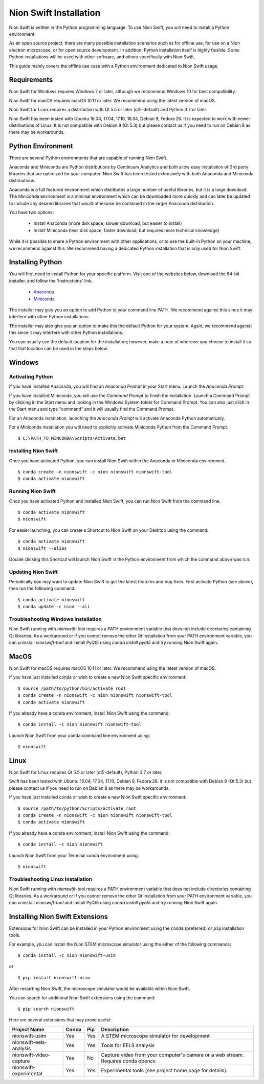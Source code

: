 .. _installation:

Nion Swift Installation
=======================
Nion Swift is written in the Python programming language. To use Nion Swift, you will need to install a Python
environment.

As an open source project, there are many possible installation scenarios such as for offline use, for use on a
Nion electron microscope, or for open source development. In addition, Python installation itself is highly flexible.
Some Python installations will be used with other software, and others specifically with Nion Swift.

This guide mainly covers the offline use case with a Python environment dedicated to Nion Swift usage.

Requirements
------------
Nion Swift for Windows requires Windows 7 or later, although we recommend Windows 10 for best compatibility.

Nion Swift for macOS requires macOS 10.11 or later. We recommend using the latest version of macOS.

Nion Swift for Linux requires a distribution with Qt 5.5 or later (qt5-default) and Python 3.7 or later.

Nion Swift has been tested with Ubuntu 16.04, 17.04, 17.10, 18.04, Debian 9, Fedora 26. It is expected to work with
newer distributions of Linux. It is not compatible with Debian 8 (Qt 5.3) but please contact us if you need to run on
Debian 8 as there may be workarounds.

Python Environment
------------------
There are several Python environments that are capable of running Nion Swift.

Anaconda and Miniconda are Python distributions by Continuum Analytics and both allow easy installation of 3rd party
libraries that are optimized for your computer. Nion Swift has been tested extensively with both Anaconda and Miniconda
distributions.

Anaconda is a full featured environment which distributes a large number of useful libraries, but it is a large
download. The Miniconda environment is a minimal environment which can be downloaded more quickly and can later be
updated to include any desired libraries that would otherwise be contained in the larger Anaconda distribution.

You have two options:

    * Install Anaconda (more disk space, slower download, but easier to install)
    * Install Miniconda (less disk space, faster download, but requires more technical knowledge)

While it is possible to share a Python environment with other applications, or to use the built-in Python on your
machine, we recommend against this. We recommend having a dedicated Python installation that is only used for
Nion Swift.

Installing Python
-----------------
You will first need to install Python for your specific platform. Visit one of the websites below, download the
64-bit installer, and follow the 'Instructions' link.

    * `Anaconda <https://docs.anaconda.com/anaconda/install/>`_
    * `Miniconda <https://conda.io/miniconda.html>`_

The installer may give you an option to add Python to your command line PATH. We recommend against this since it may
interfere with other Python installations.

The installer may also give you an option to make this the default Python for your system. Again, we recommend against
this since it may interfere with other Python installations.

You can usually use the default location for the installation; however, make a note of wherever you choose to install it
so that that location can be used in the steps below.

Windows
-------

Activating Python
+++++++++++++++++
If you have installed Anaconda, you will find an *Anaconda Prompt* in your Start menu. Launch the *Anaconda Prompt*.

If you have installed Miniconda, you will use the *Command Prompt* to finish the installation. Launch a Command Prompt
by clicking in the Start menu and looking in the Windows System folder for Command Prompt. You can also just click in
the Start menu and type "command" and it will usually find the Command Prompt.

For an Anaconda installation, launching the *Anaconda Prompt* will activate Anaconda Python automatically.

For a Miniconda installation you will need to explicitly activate Miniconda Python from the Command Prompt. ::

    $ C:\PATH_TO_MINCONDA\Scripts\Activate.bat

Installing Nion Swift
+++++++++++++++++++++
Once you have activated Python, you can install Nion Swift within the Anaconda or Miniconda environment. ::

    $ conda create -n nionswift -c nion nionswift nionswift-tool
    $ conda activate nionswift

Running Nion Swift
++++++++++++++++++
Once you have activated Python and installed Nion Swift, you can run Nion Swift from the command line. ::

    $ conda activate nionswift
    $ nionswift

For easier launching, you can create a Shortcut to Nion Swift on your Desktop using the command::

    $ conda activate nionswift
    $ nionswift --alias

Double clicking this Shortcut will launch Nion Swift in the Python environment from which the command above was run.

Updating Nion Swift
+++++++++++++++++++
Periodically you may want to update Nion Swift to get the latest features and bug fixes. First activate Python (see
above), then run the following command. ::

    $ conda activate nionswift
    $ conda update -c nion --all

Troubleshooting Windows Installation
++++++++++++++++++++++++++++++++++++
Nion Swift running with `nionswift-tool` requires a PATH environment variable that does not include directories
containing Qt libraries. As a workaround or if you cannot remove the other Qt installation from your PATH environment
variable, you can uninstall `nionswift-tool` and install PyQt5 using `conda install pyqt5` and try running Nion Swift
again.

MacOS
-----
Nion Swift for macOS requires macOS 10.11 or later. We recommend using the latest version of macOS.

If you have just installed conda or wish to create a new Nion Swift specific environment::

    $ source /path/to/python/bin/activate root
    $ conda create -n nionswift -c nion nionswift nionswift-tool
    $ conda activate nionswift

If you already have a conda environment, install Nion Swift using the command::

    $ conda install -c nion nionswift nionswift-tool

Launch Nion Swift from your conda command line environment using::

    $ nionswift

Linux
-----
Nion Swift for Linux requires Qt 5.5 or later (qt5-default), Python 3.7 or later.

Swift has been tested with Ubuntu 16.04, 17.04, 17.10, Debian 9, Fedora 26. It is not compatible with Debian 8 (Qt 5.3)
but please contact us if you need to run on Debian 8 as there may be workarounds.

If you have just installed conda or wish to create a new Nion Swift specific environment::

    $ source /path/to/python/Scripts/activate root
    $ conda create -n nionswift -c nion nionswift nionswift-tool
    $ conda activate nionswift

If you already have a conda environment, install Nion Swift using the command::

    $ conda install -c nion nionswift

Launch Nion Swift from your Terminal conda environment using::

    $ nionswift

Troubleshooting Linux Installation
++++++++++++++++++++++++++++++++++
Nion Swift running with `nionswift-tool` requires a PATH environment variable that does not include directories
containing Qt libraries. As a workaround or if you cannot remove the other Qt installation from your PATH environment
variable, you can uninstall `nionswift-tool` and install PyQt5 using `conda install pyqt5` and try running Nion Swift
again.

Installing Nion Swift Extensions
--------------------------------
Extensions for Nion Swift can be installed in your Python environment using the ``conda`` (preferred) or ``pip``
installation tools.

For example, you can install the Nion STEM microscope simulator using the either of the following commands::

    $ conda install -c nion nionswift-usim

or ::

    $ pip install nionswift-usim

After restarting Nion Swift, the microscope simulator would be available within Nion Swift.

You can search for additional Nion Swift extensions using the command::

    $ pip search nionswift

Here are several extensions that may prove useful:

=======================  =====  ===  =================================================================
Project Name             Conda  Pip  Description
=======================  =====  ===  =================================================================
nionswift-usim           Yes    Yes  A STEM microscope simulator for development
nionswift-eels-analysis  Yes    Yes  Tools for EELS analysis
nionswift-video-capture  Yes    No   Capture video from your computer's camera or a web stream.
                                     Requires conda opencv.
nionswift-experimental   Yes    Yes  Experimental tools (see project home page for details).
=======================  =====  ===  =================================================================
